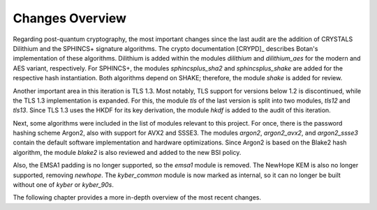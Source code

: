 Changes Overview
================

Regarding post-quantum cryptography, the most important changes since the last
audit are the addition of CRYSTALS Dilithium and the SPHINCS+ signature
algorithms. The crypto documentation [CRYPD]_ describes Botan's
implementation of these algorithms. Dilithium is added within the modules
`dilithium` and `dilithium_aes` for the modern and AES variant, respectively.
For SPHINCS+, the modules `sphincsplus_sha2` and `sphincsplus_shake` are added
for the respective hash instantiation. Both algorithms depend on SHAKE;
therefore, the module `shake` is added for review.

Another important area in this iteration is TLS 1.3. Most notably, TLS support
for versions below 1.2 is discontinued, while the TLS 1.3 implementation is
expanded. For this, the module `tls` of the last version is split into two
modules, `tls12` and `tls13`. Since TLS 1.3 uses the HKDF for its key
derivation, the module `hkdf` is added to the audit of this iteration.

Next, some algorithms were included in the list of modules relevant to this
project. For once, there is the password hashing scheme Argon2, also with
support for AVX2 and SSSE3. The modules `argon2`, `argon2_avx2`, and
`argon2_ssse3` contain the default software implementation and hardware
optimizations. Since Argon2 is based on the Blake2 hash algorithm, the module
`blake2` is also reviewed and added to the new BSI policy.

Also, the EMSA1 padding is no longer supported, so the `emsa1` module is
removed. The NewHope KEM is also no longer supported, removing `newhope`. The
`kyber_common` module is now marked as internal, so it can no longer be built
without one of `kyber` or `kyber_90s`.

The following chapter provides a more in-depth overview of the most recent
changes.

